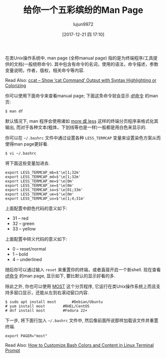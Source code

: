 #+TITLE: 给你一个五彩缤纷的Man Page
#+URL: https://www.tecmint.com/view-colored-man-pages-in-linux/
#+AUTHOR: lujun9972
#+TAGS: man common
#+DATE: [2017-12-21 四 17:10]
#+LANGUAGE:  zh-CN
#+OPTIONS:  H:6 num:nil toc:t \n:nil ::t |:t ^:nil -:nil f:t *:t <:nil

在类Unix操作系统中, man page (全称manual page) 指的是为终端程序/工具提供的文档(一般统称命令). 其中包含有命令的名词，使用的语法，命令描述，参数变量说明，作者，版权，相关命令等内容.

Read Also: [[https://www.tecmint.com/cat-command-output-with-syntax-highlighting-or-color/][ccat – Show ‘cat Command’ Output with Syntax Highlighting or Colorizing]]

你可以使用下面命令来查看manual page; 下面这条命令就会显示 [[https://www.tecmint.com/how-to-check-disk-space-in-linux/][df命令]] 的man页:

#+BEGIN_SRC shell
  $ man df 
#+END_SRC
[[https://www.tecmint.com/wp-content/uploads/2017/12/df-Command-Man-Page.png]]

默认情况下, man 程序会使用诸如 [[https://www.tecmint.com/linux-more-command-and-less-command-examples/][more 或 less]] 这样的终端分页程序来格式化其输出, 而对于各种文本(粗体，下划线等也是一样)一般都是用白色来显示的.

你可以在 =~/.bashrc= 文件中通过设置各种 =LESS_TERMCAP= 变量来设置染色方案从而使得man page更好看.

#+BEGIN_SRC shell
  $ vi ~/.bashrc
#+END_SRC

将下面这些变量加进去.

#+BEGIN_SRC shell
  export LESS_TERMCAP_mb=$'\e[1;32m'
  export LESS_TERMCAP_md=$'\e[1;32m'
  export LESS_TERMCAP_me=$'\e[0m'
  export LESS_TERMCAP_se=$'\e[0m'
  export LESS_TERMCAP_so=$'\e[01;33m'
  export LESS_TERMCAP_ue=$'\e[0m'
  export LESS_TERMCAP_us=$'\e[1;4;31m'
#+END_SRC

上面配置中颜色代码的意义如下:

+ 31 – red 
+ 32 – green 
+ 33 – yellow 

上面配置中转义代码的意义如下:

+ 0 – reset/normal 
+ 1 – bold 
+ 4 – underlined 

随后你可以通过输入 =reset= 来重置你的终端，或者直接开启一个新shell. 现在查看 [[https://www.tecmint.com/how-to-check-disk-space-in-linux/][df命令]] 的man page, 显示如下, 要比默认的显示好看的多.

[[https://www.tecmint.com/wp-content/uploads/2017/12/Colored-Man-Page.png]]

除此之外, 你也可以使用 [[http://www.jedsoft.org/most/][MOST]] 这个分页程序, 它运行在类Unix操作系统上而且支持多窗口显示，还能从左到右滚动窗口内容.

#+BEGIN_SRC shell
  $ sudo apt install most		#Debian/Ubuntu 
  # yum install most		#RHEL/CentOS
  # dnf install most		#Fedora 22+
#+END_SRC

下一步, 将下面行加入 =~/.bashrc= 文件中, 然后像前面所说那样加载该文件并重置终端.

#+BEGIN_SRC shell
  export PAGER="most"
#+END_SRC
[[https://www.tecmint.com/wp-content/uploads/2017/12/Most-Paging-Program.png]]

Read Also: [[https://www.tecmint.com/customize-bash-colors-terminal-prompt-linux/][How to Customize Bash Colors and Content in Linux Terminal Prompt]]
